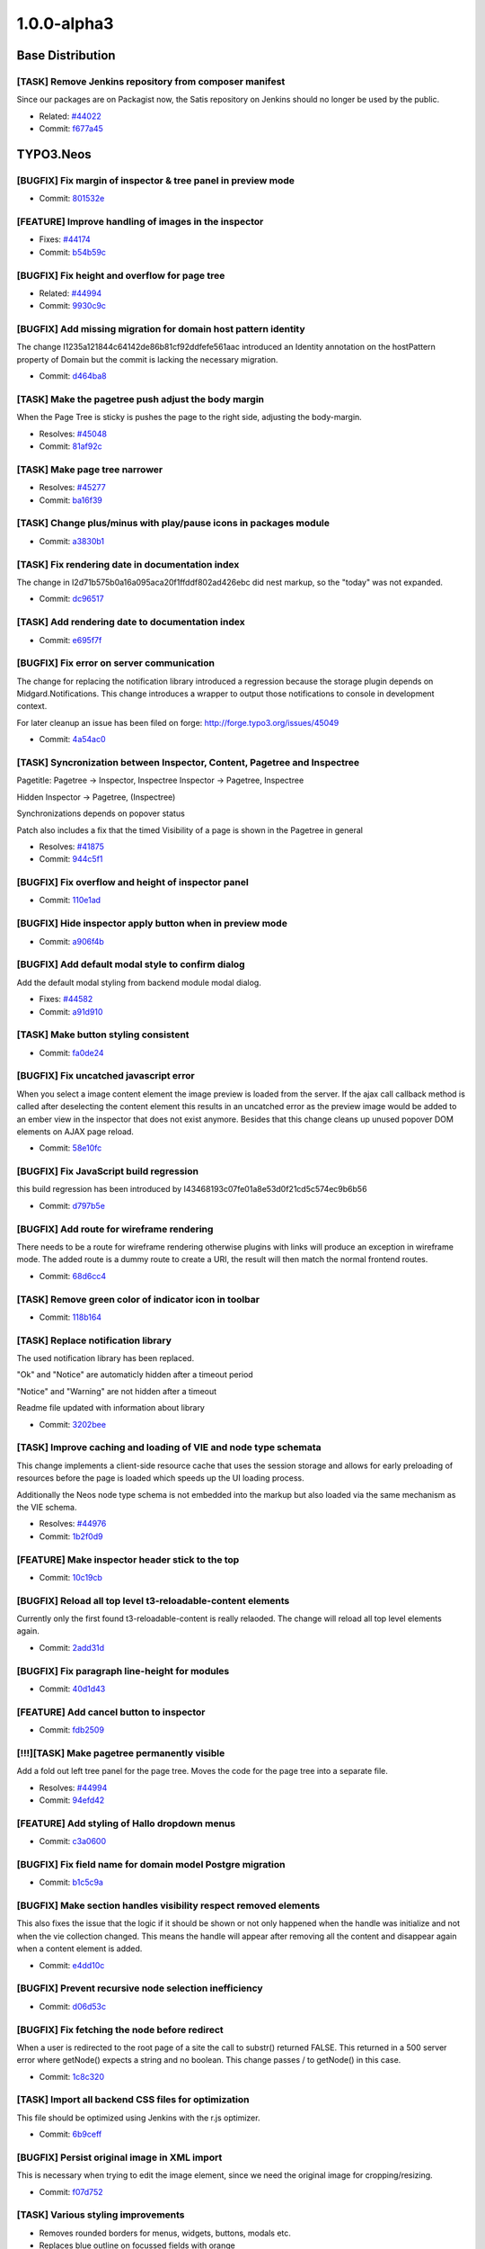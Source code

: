 .. _1.0.0-alpha3:

====================
1.0.0-alpha3
====================

~~~~~~~~~~~~~~~~~~~~~~~~~~~~~~~~~~~~~~~~
Base Distribution
~~~~~~~~~~~~~~~~~~~~~~~~~~~~~~~~~~~~~~~~

[TASK] Remove Jenkins repository from  composer manifest
-----------------------------------------------------------------------------------------

Since our packages are on Packagist now, the Satis repository on Jenkins
should no longer be used by the public.

* Related: `#44022 <http://forge.typo3.org/issues/44022>`_
* Commit: `f677a45 <http://git.typo3.org/TYPO3v5/Distributions/Base.git?a=commit;h=f677a456b036af6542f1b8ad35326ce0b14e1815>`_

~~~~~~~~~~~~~~~~~~~~~~~~~~~~~~~~~~~~~~~~
TYPO3.Neos
~~~~~~~~~~~~~~~~~~~~~~~~~~~~~~~~~~~~~~~~

[BUGFIX] Fix margin of inspector & tree panel in preview mode
-----------------------------------------------------------------------------------------

* Commit: `801532e <http://git.typo3.org/FLOW3/Packages/TYPO3.TYPO3.git?a=commit;h=801532e766d82f80cb7463183cfcc4994f8144a6>`_

[FEATURE] Improve handling of images in the inspector
-----------------------------------------------------------------------------------------

* Fixes: `#44174 <http://forge.typo3.org/issues/44174>`_
* Commit: `b54b59c <http://git.typo3.org/FLOW3/Packages/TYPO3.TYPO3.git?a=commit;h=b54b59cde7258e5a7d4931d634fafa58f46ef74b>`_

[BUGFIX] Fix height and overflow for page tree
-----------------------------------------------------------------------------------------

* Related: `#44994 <http://forge.typo3.org/issues/44994>`_
* Commit: `9930c9c <http://git.typo3.org/FLOW3/Packages/TYPO3.TYPO3.git?a=commit;h=9930c9c4cd53d09ec993cfd53e0d355fb55337b5>`_

[BUGFIX] Add missing migration for domain host pattern identity
-----------------------------------------------------------------------------------------

The change I1235a121844c64142de86b81cf92ddfefe561aac introduced
an Identity annotation on the hostPattern property of Domain but
the commit is lacking the necessary migration.

* Commit: `d464ba8 <http://git.typo3.org/FLOW3/Packages/TYPO3.TYPO3.git?a=commit;h=d464ba8d450304e7dcefa948f27fb7c2d34ac5b1>`_

[TASK] Make the pagetree push adjust the body margin
-----------------------------------------------------------------------------------------

When the  Page Tree is sticky is pushes  the page to
the right side, adjusting the body-margin.

* Resolves: `#45048 <http://forge.typo3.org/issues/45048>`_
* Commit: `81af92c <http://git.typo3.org/FLOW3/Packages/TYPO3.TYPO3.git?a=commit;h=81af92c5e36fc5e0b38514ce41ceb4890a145f7d>`_

[TASK] Make page tree narrower
-----------------------------------------------------------------------------------------

* Resolves: `#45277 <http://forge.typo3.org/issues/45277>`_
* Commit: `ba16f39 <http://git.typo3.org/FLOW3/Packages/TYPO3.TYPO3.git?a=commit;h=ba16f39be87ec32d450ab68e40c033eb7f6b0791>`_

[TASK] Change plus/minus with play/pause icons in packages module
-----------------------------------------------------------------------------------------

* Commit: `a3830b1 <http://git.typo3.org/FLOW3/Packages/TYPO3.TYPO3.git?a=commit;h=a3830b1afcacab336049dd236b2d24dd977d59b3>`_

[TASK] Fix rendering date in documentation index
-----------------------------------------------------------------------------------------

The change in I2d71b575b0a16a095aca20f1ffddf802ad426ebc did nest markup,
so the "today" was not expanded.

* Commit: `dc96517 <http://git.typo3.org/FLOW3/Packages/TYPO3.TYPO3.git?a=commit;h=dc96517d76baa69bda2aca4d73ccc355f5ed401c>`_

[TASK] Add rendering date to documentation index
-----------------------------------------------------------------------------------------

* Commit: `e695f7f <http://git.typo3.org/FLOW3/Packages/TYPO3.TYPO3.git?a=commit;h=e695f7f6c16d4413f76ad55134d2832fbb2c17a5>`_

[BUGFIX] Fix error on server communication
-----------------------------------------------------------------------------------------

The change for replacing the notification library
introduced a regression because the storage plugin
depends on Midgard.Notifications.
This change introduces a wrapper to output those
notifications to console in development context.

For later cleanup an issue has been filed on forge:
http://forge.typo3.org/issues/45049

* Commit: `4a54ac0 <http://git.typo3.org/FLOW3/Packages/TYPO3.TYPO3.git?a=commit;h=4a54ac01601cb7157c1843e7b4b5b66086da53f0>`_

[TASK] Syncronization between Inspector, Content, Pagetree and Inspectree
-----------------------------------------------------------------------------------------

Pagetitle:
Pagetree -> Inspector, Inspectree
Inspector -> Pagetree, Inspectree

Hidden
Inspector -> Pagetree, (Inspectree)

Synchronizations depends on popover status

Patch also includes a fix that the timed Visibility
of a page is shown in the Pagetree in general

* Resolves: `#41875 <http://forge.typo3.org/issues/41875>`_
* Commit: `944c5f1 <http://git.typo3.org/FLOW3/Packages/TYPO3.TYPO3.git?a=commit;h=944c5f180b6dd420028f80d6e097b71a4c0b5b5d>`_

[BUGFIX] Fix overflow and height of inspector panel
-----------------------------------------------------------------------------------------

* Commit: `110e1ad <http://git.typo3.org/FLOW3/Packages/TYPO3.TYPO3.git?a=commit;h=110e1ad3b5e118f590a9cb66c5da87c08b60e014>`_

[BUGFIX] Hide inspector apply button when in preview mode
-----------------------------------------------------------------------------------------

* Commit: `a906f4b <http://git.typo3.org/FLOW3/Packages/TYPO3.TYPO3.git?a=commit;h=a906f4b54d456e49871ae7e9489357530edca51c>`_

[BUGFIX] Add default modal style to confirm dialog
-----------------------------------------------------------------------------------------

Add the default modal styling from backend module
modal dialog.

* Fixes: `#44582 <http://forge.typo3.org/issues/44582>`_
* Commit: `a91d910 <http://git.typo3.org/FLOW3/Packages/TYPO3.TYPO3.git?a=commit;h=a91d91045d64c8328c3550f67b6533318ee16544>`_

[TASK] Make button styling consistent
-----------------------------------------------------------------------------------------

* Commit: `fa0de24 <http://git.typo3.org/FLOW3/Packages/TYPO3.TYPO3.git?a=commit;h=fa0de247daf4ff57105cfc40908883c733034486>`_

[BUGFIX] Fix uncatched javascript error
-----------------------------------------------------------------------------------------

When you select a image content element the image preview
is loaded from the server. If the ajax call callback method
is called after deselecting the content element this
results in an uncatched error as the preview image would
be added to an ember view in the inspector that does not
exist anymore.
Besides that this change cleans up unused popover DOM
elements on AJAX page reload.

* Commit: `58e10fc <http://git.typo3.org/FLOW3/Packages/TYPO3.TYPO3.git?a=commit;h=58e10fc9c7143c95ec500a6e84c11bd1db857e03>`_

[BUGFIX] Fix JavaScript build regression
-----------------------------------------------------------------------------------------

this build regression has been introduced by I43468193c07fe01a8e53d0f21cd5c574ec9b6b56

* Commit: `d797b5e <http://git.typo3.org/FLOW3/Packages/TYPO3.TYPO3.git?a=commit;h=d797b5e0be786819e40445436b3c5a95cc99b191>`_

[BUGFIX] Add route for wireframe rendering
-----------------------------------------------------------------------------------------

There needs to be a route for wireframe rendering otherwise
plugins with links will produce an exception in wireframe
mode.
The added route is a dummy route to create a URI, the result
will then match the normal frontend routes.

* Commit: `68d6cc4 <http://git.typo3.org/FLOW3/Packages/TYPO3.TYPO3.git?a=commit;h=68d6cc447ee95989107a483a155355ed86144759>`_

[TASK] Remove green color of indicator icon in toolbar
-----------------------------------------------------------------------------------------

* Commit: `118b164 <http://git.typo3.org/FLOW3/Packages/TYPO3.TYPO3.git?a=commit;h=118b164e19b3504a2a6848d2ad5201ef10cae5e3>`_

[TASK] Replace notification library
-----------------------------------------------------------------------------------------

The used notification library has been replaced.

"Ok" and "Notice" are automaticly hidden after a timeout period

"Notice" and "Warning" are not hidden after a timeout

Readme file updated with information about library

* Commit: `3202bee <http://git.typo3.org/FLOW3/Packages/TYPO3.TYPO3.git?a=commit;h=3202beeb0fc52a37cdd43e3f87ad90f0e4582b36>`_

[TASK] Improve caching and loading of VIE and node type schemata
-----------------------------------------------------------------------------------------

This change implements a client-side resource cache that uses the
session storage and allows for early preloading of resources before
the page is loaded which speeds up the UI loading process.

Additionally the Neos node type schema is not embedded into the markup
but also loaded via the same mechanism as the VIE schema.

* Resolves: `#44976 <http://forge.typo3.org/issues/44976>`_
* Commit: `1b2f0d9 <http://git.typo3.org/FLOW3/Packages/TYPO3.TYPO3.git?a=commit;h=1b2f0d9794958cc3ca2f5f42c72579816e6f6d55>`_

[FEATURE] Make inspector header stick to the top
-----------------------------------------------------------------------------------------

* Commit: `10c19cb <http://git.typo3.org/FLOW3/Packages/TYPO3.TYPO3.git?a=commit;h=10c19cb46ef6a211d37a48e61c62e4dc836be5b6>`_

[BUGFIX] Reload all top level t3-reloadable-content elements
-----------------------------------------------------------------------------------------

Currently only the first found t3-reloadable-content is really
relaoded. The change will reload all top level elements again.

* Commit: `2add31d <http://git.typo3.org/FLOW3/Packages/TYPO3.TYPO3.git?a=commit;h=2add31d17d35733454ce2ef614564c042898d974>`_

[BUGFIX] Fix paragraph line-height for modules
-----------------------------------------------------------------------------------------

* Commit: `40d1d43 <http://git.typo3.org/FLOW3/Packages/TYPO3.TYPO3.git?a=commit;h=40d1d435380c2a593b0e485ef2ded5cf2f6ca26d>`_

[FEATURE] Add cancel button to inspector
-----------------------------------------------------------------------------------------

* Commit: `fdb2509 <http://git.typo3.org/FLOW3/Packages/TYPO3.TYPO3.git?a=commit;h=fdb250975ebbfd7c20d3e1b4b5e464dcd59dccd8>`_

[!!!][TASK] Make pagetree permanently visible
-----------------------------------------------------------------------------------------

Add a fold out left tree panel for the page tree.
Moves the code for the page tree into a separate
file.

* Resolves: `#44994 <http://forge.typo3.org/issues/44994>`_
* Commit: `94efd42 <http://git.typo3.org/FLOW3/Packages/TYPO3.TYPO3.git?a=commit;h=94efd42e84f029b308db24f760f34d64f85c1483>`_

[FEATURE] Add styling of Hallo dropdown menus
-----------------------------------------------------------------------------------------

* Commit: `c3a0600 <http://git.typo3.org/FLOW3/Packages/TYPO3.TYPO3.git?a=commit;h=c3a0600237afc739d9e4cde5bf944c59d69fc283>`_

[BUGFIX] Fix field name for domain model Postgre migration
-----------------------------------------------------------------------------------------

* Commit: `b1c5c9a <http://git.typo3.org/FLOW3/Packages/TYPO3.TYPO3.git?a=commit;h=b1c5c9a8fd887ce08d8c07c1862347982d93097a>`_

[BUGFIX] Make section handles visibility respect removed elements
-----------------------------------------------------------------------------------------

This also fixes the issue that the logic if it should be shown or not
only happened when the handle was initialize and not when the vie
collection changed. This means the handle will appear after removing
all the content and disappear again when a content element is added.

* Commit: `e4dd10c <http://git.typo3.org/FLOW3/Packages/TYPO3.TYPO3.git?a=commit;h=e4dd10ca0585643e5c6bb1b62648c9ad8cd9aba8>`_

[BUGFIX] Prevent recursive node selection inefficiency
-----------------------------------------------------------------------------------------

* Commit: `d06d53c <http://git.typo3.org/FLOW3/Packages/TYPO3.TYPO3.git?a=commit;h=d06d53c251c47a9c302aee66cb9b7b29bedb1408>`_

[BUGFIX] Fix fetching the node before redirect
-----------------------------------------------------------------------------------------

When a user is redirected to the root page of a site
the call to substr() returned FALSE. This returned
in a 500 server error where getNode() expects a
string and no boolean. This change passes / to
getNode() in this case.

* Commit: `1c8c320 <http://git.typo3.org/FLOW3/Packages/TYPO3.TYPO3.git?a=commit;h=1c8c320a626e73c92c5cfd07ec8bf0fe43e625b1>`_

[TASK] Import all backend CSS files for optimization
-----------------------------------------------------------------------------------------

This file should be optimized using Jenkins with the r.js optimizer.

* Commit: `6b9ceff <http://git.typo3.org/FLOW3/Packages/TYPO3.TYPO3.git?a=commit;h=6b9ceff9f6bd6ffa90a4374e37dccaca45019c95>`_

[BUGFIX] Persist original image in XML import
-----------------------------------------------------------------------------------------

This is necessary when trying to edit the image
element, since we need the original image for
cropping/resizing.

* Commit: `f07d752 <http://git.typo3.org/FLOW3/Packages/TYPO3.TYPO3.git?a=commit;h=f07d752866007f6f466a21568a010ae1ba59bdef>`_

[TASK] Various styling improvements
-----------------------------------------------------------------------------------------

* Removes rounded borders for menus, widgets, buttons, modals etc.
* Replaces blue outline on focussed fields with orange

* Commit: `964f1d7 <http://git.typo3.org/FLOW3/Packages/TYPO3.TYPO3.git?a=commit;h=964f1d768871d981eb8fcc818fcb38f04147fdbf>`_

[FEATURE] Allow HTML5 properties for Ember fields
-----------------------------------------------------------------------------------------

* Commit: `0d7fc67 <http://git.typo3.org/FLOW3/Packages/TYPO3.TYPO3.git?a=commit;h=0d7fc6752add6c45596e9a6644e7935a51b1bac1>`_

[TASK] Clean up in JavaScript and handlebar templates
-----------------------------------------------------------------------------------------

* Commit: `5bfc53b <http://git.typo3.org/FLOW3/Packages/TYPO3.TYPO3.git?a=commit;h=5bfc53b1c853fe908e210e7354deb248ae6eaf82>`_

[FEATURE] Add hide/unhide button to content handles
-----------------------------------------------------------------------------------------

* Commit: `98556b6 <http://git.typo3.org/FLOW3/Packages/TYPO3.TYPO3.git?a=commit;h=98556b67b043187368e7ba9e8c8bed7283d30c52>`_

[BUGFIX] Don't show loading indicator when paste throws error
-----------------------------------------------------------------------------------------

* Commit: `a46ac8c <http://git.typo3.org/FLOW3/Packages/TYPO3.TYPO3.git?a=commit;h=a46ac8c64eb5280b870161f018df6e5b891eb0f6>`_

[TASK] Change minimum height of content element
-----------------------------------------------------------------------------------------

* Commit: `7479884 <http://git.typo3.org/FLOW3/Packages/TYPO3.TYPO3.git?a=commit;h=74798844a81b332f0af014d652e0dd361533a44e>`_

[BUGFIX] Fix creation of content in empty section
-----------------------------------------------------------------------------------------

This issue occurs when a section only contains removed content.
When creating a new content element from the sections content
handles, it uses the last node as reference. Since this content
element is removed the node object converter will throw an error.

* Commit: `7b86853 <http://git.typo3.org/FLOW3/Packages/TYPO3.TYPO3.git?a=commit;h=7b868539986e5cec88d39ec05e0300deb8642690>`_

[FEATURE] Add current request to TypoScript context
-----------------------------------------------------------------------------------------

* Resolves: `#44958 <http://forge.typo3.org/issues/44958>`_
* Commit: `078a30e <http://git.typo3.org/FLOW3/Packages/TYPO3.TYPO3.git?a=commit;h=078a30ef321bbdb3e0ac9f751d79c1ee173592bd>`_

[FEATURE] Top level case to decide rendering path
-----------------------------------------------------------------------------------------

To allow rendering of different output formats a top
level Case is introduced that renders "page" by default.
That way it is easy to hook in and add other types of output.

* Resolves: `#44949 <http://forge.typo3.org/issues/44949>`_
* Related: `#44948 <http://forge.typo3.org/issues/44948>`_

* Commit: `5598bb2 <http://git.typo3.org/FLOW3/Packages/TYPO3.TYPO3.git?a=commit;h=5598bb295698c0c620fa7e411049a5e730f6b733>`_

[BUGFIX] Remove duplicate _removed value from content wrapping
-----------------------------------------------------------------------------------------

* Commit: `fb09411 <http://git.typo3.org/FLOW3/Packages/TYPO3.TYPO3.git?a=commit;h=fb09411abacf0dd48c62dcdf4c8dbe497788ace5>`_

[BUGFIX] Clear inspector after deleting an element
-----------------------------------------------------------------------------------------

* Commit: `d61e911 <http://git.typo3.org/FLOW3/Packages/TYPO3.TYPO3.git?a=commit;h=d61e911e003da5bc8897d6a02bac0b02e7be7dbf>`_

[BUGFIX] Prevent the node object converter mapping null to target type
-----------------------------------------------------------------------------------------

* Fixes: `#42415 <http://forge.typo3.org/issues/42415>`_
* Commit: `6a82fe0 <http://git.typo3.org/FLOW3/Packages/TYPO3.TYPO3.git?a=commit;h=6a82fe081c368672246cef61cbfeb13d141fa5cc>`_

[!!!][FEATURE] Add a site management module
-----------------------------------------------------------------------------------------

!!! Requires database schema update

* Adds site management module where it is possible to create,
  update and delete both sites and domains.
* Adds a hostname validator
* Adds a unique entity validator
* Adds a node name validator
* Adds a package key validator
* HostPattern marked as identity in Domain model
* Resolves: `#40325 <http://forge.typo3.org/issues/40325>`_

* Commit: `711d5cd <http://git.typo3.org/FLOW3/Packages/TYPO3.TYPO3.git?a=commit;h=711d5cd64823a81cfb46b4102602d717fce44322>`_

[BUGFIX] Prevent JavaScript error on exception from Backbone sync
-----------------------------------------------------------------------------------------

* Commit: `342b76b <http://git.typo3.org/FLOW3/Packages/TYPO3.TYPO3.git?a=commit;h=342b76b26a61530cdee100217fced9261aae6192>`_

[BUGFIX] Remove t3-button class from dialog close button
-----------------------------------------------------------------------------------------

* Commit: `759f58a <http://git.typo3.org/FLOW3/Packages/TYPO3.TYPO3.git?a=commit;h=759f58af03c87e0ddbb9e1950460846912db242b>`_

[BUGFIX] Fix typo in comment for neos/content/ui.js
-----------------------------------------------------------------------------------------

* Commit: `43cefac <http://git.typo3.org/FLOW3/Packages/TYPO3.TYPO3.git?a=commit;h=43cefac4a0b15b36f0ddaa6c5e03b0720a19dc6d>`_

[TASK] Tweak figures used in documentation
-----------------------------------------------------------------------------------------

Tweaks image inclusions in the sources and fixes some tiny markup
errors along the way.

* Related: `#44885 <http://forge.typo3.org/issues/44885>`_
* Commit: `f7153bc <http://git.typo3.org/FLOW3/Packages/TYPO3.TYPO3.git?a=commit;h=f7153bc3f59596675e85e870c537f2fe3621dec8>`_

[BUGFIX] Create site kickstarter object for site import step
-----------------------------------------------------------------------------------------

* Commit: `b1ef7d2 <http://git.typo3.org/FLOW3/Packages/TYPO3.TYPO3.git?a=commit;h=b1ef7d26817519e677182abce635228c89f282ca>`_

[TASK] Remove .orig version of packages controller
-----------------------------------------------------------------------------------------

* Commit: `4d2c2b7 <http://git.typo3.org/FLOW3/Packages/TYPO3.TYPO3.git?a=commit;h=4d2c2b72e3de5f75f4678db80ecabd8187245a5f>`_

[TASK] Remove superfluous $securityContext
-----------------------------------------------------------------------------------------

The $securityContext member of the RoutingLoggingAspect was not used
in the code.

* Commit: `4c75263 <http://git.typo3.org/FLOW3/Packages/TYPO3.TYPO3.git?a=commit;h=4c75263c3ef1a2d61d1fa27a779c1eb4eb79a826>`_

[TASK] Adjust reST documentation for docs.typo3.org
-----------------------------------------------------------------------------------------

Moves images around, adjust sources as needed, add Settings.yml.

Tweaked the way TOCs are laid out.

* Related: `#44885 <http://forge.typo3.org/issues/44885>`_
* Commit: `a5929ad <http://git.typo3.org/FLOW3/Packages/TYPO3.TYPO3.git?a=commit;h=a5929adc09cf5d8ed1798b5e8258bc53130d58fb>`_

[FEATURE] Make non-editable-overlay configurable through content type schema
-----------------------------------------------------------------------------------------

For testing, the corresponding change for TYPO3.Neos.ContentTypes is
needed.

* Resolves: `#44812 <http://forge.typo3.org/issues/44812>`_
* Commit: `e4cb3c0 <http://git.typo3.org/FLOW3/Packages/TYPO3.TYPO3.git?a=commit;h=e4cb3c073f5fcd81748f06322e83bdb760683f25>`_

[TASK] Make TYPO3.SiteKickstarter a dev dependency
-----------------------------------------------------------------------------------------

This commit is a replacement for 8eaedb which had to be reverted
because of Neos setup wizard depending on the SiteKickstarter.
Now the import step will check if the SiteKickstarter package
is activated, and if not it will show a notification.

The setup will still finish.

* Commit: `fb21ec8 <http://git.typo3.org/FLOW3/Packages/TYPO3.TYPO3.git?a=commit;h=fb21ec853dc14d1bf42bcb8c7b898feb2eff4ddb>`_

Revert "[TASK] Make SiteKickstarter a dev dependency"
-----------------------------------------------------------------------------------------

Neos actually depends on this package, so we should revert this change till a  better solution is found.

This reverts commit 8eaedb11d73adb355cf661c154c6b2c29560796a

* Commit: `2d9fc25 <http://git.typo3.org/FLOW3/Packages/TYPO3.TYPO3.git?a=commit;h=2d9fc25a322c4c2aed8a995c0ffd135a23415e40>`_

[TASK] Make SiteKickstarter a dev dependency
-----------------------------------------------------------------------------------------

This change makes the TYPO3.SiteKickstarter a dev dependency of
TYPO3.Neos so it's only installed with composer install --dev.

* Commit: `8eaedb1 <http://git.typo3.org/FLOW3/Packages/TYPO3.TYPO3.git?a=commit;h=8eaedb11d73adb355cf661c154c6b2c29560796a>`_

[BUGFIX] Show image upload errors and disable upload for wrong types
-----------------------------------------------------------------------------------------

When selecting images that do not match the accepted filetype of the
uploader an error is shown and the upload button is disabled.

Additionally the image extensions "jpeg" and "gif" are supported.

* Resolves: `#44683 <http://forge.typo3.org/issues/44683>`_
* Commit: `076b0c0 <http://git.typo3.org/FLOW3/Packages/TYPO3.TYPO3.git?a=commit;h=076b0c05d4b5e36194285838335260a8c02bd540>`_

[BUGFIX] The contentTypeSelectorTabs is not fully visible
-----------------------------------------------------------------------------------------

When contentTypeSelectorTabs is open the right t3-inspector
is placed on top. This results in that the content
types are not fully visible

Due to a position absolute setting in jquery popup the
z-index is set to 10001. The setting is found in
jquery.popover.js on line 282.

* Fixes: `#44667 <http://forge.typo3.org/issues/44667>`_
* Commit: `75c8d95 <http://git.typo3.org/FLOW3/Packages/TYPO3.TYPO3.git?a=commit;h=75c8d955a638c25d1444616a14a34c2ba7135f15>`_

[BUGFIX] domain matching must work if given hostname is shorter than a domain
-----------------------------------------------------------------------------------------

An "undefined array index" error occured if my hostname e.g. was
"foo.bar", and there was a domain record configured for "some.foo.bar".

This change adds a testcase for this and fixes the error.

* Commit: `c2518c6 <http://git.typo3.org/FLOW3/Packages/TYPO3.TYPO3.git?a=commit;h=c2518c63a5cdb2e7312982f47d2b39c36591144c>`_

[BUGFIX] Fix empty/boolean labels of search results
-----------------------------------------------------------------------------------------

When searching using the toolbar some result shows the
node label as a boolean. Instead it should use the node's
label generated with a label generator.

* Fixes: `#44304 <http://forge.typo3.org/issues/44304>`_
* Commit: `1d1c2c7 <http://git.typo3.org/FLOW3/Packages/TYPO3.TYPO3.git?a=commit;h=1d1c2c7c42967f07322fcade8feb99a99fccb4da>`_

[BUGFIX] document errors with position:relative on body
-----------------------------------------------------------------------------------------

* Commit: `f3e2856 <http://git.typo3.org/FLOW3/Packages/TYPO3.TYPO3.git?a=commit;h=f3e2856b20467eb47101d30946e4574b84f03723>`_

[FEATURE] Support manually set target node for Shortcut
-----------------------------------------------------------------------------------------

This enhances the Shortcut content type to support a specifically set
target node which overrides the default behavior or redirecting to the
first sub node. The property "targetNode" currently needs to be set
manually (through the Node API) as there is no user interface in place
yet.

* Resolves: `#44403 <http://forge.typo3.org/issues/44403>`_
* Commit: `cd80e4c <http://git.typo3.org/FLOW3/Packages/TYPO3.TYPO3.git?a=commit;h=cd80e4ce6c644d0a700b39e7b2593a81d3ddc442>`_

[TASK] Improved error handling for missing root TypoScript template
-----------------------------------------------------------------------------------------

If a site does not contain a root TypoScript template (or it was placed
at a wrong location), a meaningful error message is now displayed.

* Resolves: `#44404 <http://forge.typo3.org/issues/44404>`_
* Commit: `485ba1a <http://git.typo3.org/FLOW3/Packages/TYPO3.TYPO3.git?a=commit;h=485ba1aca1a2500d12c6ba5364f185b9c6059ddc>`_

[BUGFIX] Fix height of inspector header due to green border
-----------------------------------------------------------------------------------------

* Commit: `1e22439 <http://git.typo3.org/FLOW3/Packages/TYPO3.TYPO3.git?a=commit;h=1e224392372ad5b82b1421cc3ad7969f8e32718f>`_

[TASK] Remove rounded borders from various elements
-----------------------------------------------------------------------------------------

* Removes rounded borders from following popovers:
  new content element, page tree, inspect tree
* Removes rounded corners for the content element handles
* Adds the possibility to add additional classes
  to the popover root element for popover buttons

* Commit: `a21eef8 <http://git.typo3.org/FLOW3/Packages/TYPO3.TYPO3.git?a=commit;h=a21eef8fce29e560ddc9b72b793aac725ce8e9a3>`_

[BUGFIX] New content element popover is positioned fixed
-----------------------------------------------------------------------------------------

* Fixes: `#44420 <http://forge.typo3.org/issues/44420>`_
* Commit: `c98812f <http://git.typo3.org/FLOW3/Packages/TYPO3.TYPO3.git?a=commit;h=c98812f9a9931f597878d8bd74416067c5c48ead>`_

[BUGFIX] Remove popover doesn't close new content element popover
-----------------------------------------------------------------------------------------

* Fixes: `#44419 <http://forge.typo3.org/issues/44419>`_
* Commit: `768dc21 <http://git.typo3.org/FLOW3/Packages/TYPO3.TYPO3.git?a=commit;h=768dc214515622662da95e4ac2211948b2290a5e>`_

[TASK] Upgrade Font Awesome to v3.0
-----------------------------------------------------------------------------------------

This release includes a new icon font with remade
icons from scratch to support 14px rendering.

* Related: `#41009 <http://forge.typo3.org/issues/41009>`_
* Commit: `1803587 <http://git.typo3.org/FLOW3/Packages/TYPO3.TYPO3.git?a=commit;h=18035875d8c204fb9ec2365c401f0a7c017f6b45>`_

[BUGFIX] Allow user dropdown to overflow top bar
-----------------------------------------------------------------------------------------

Change I30881c3e89b4c1062fde6abe3181670860a06297 added
overflow hidden to t3-ui-top, but it should only be
applied in preview mode.

* Commit: `6ae42f4 <http://git.typo3.org/FLOW3/Packages/TYPO3.TYPO3.git?a=commit;h=6ae42f4a3733b7ddf67b72234a7bc7c84985cca0>`_

[BUGFIX] Make clicking on new content element icons possible
-----------------------------------------------------------------------------------------

Inside the new-content-element popover, clicking on the icon
of the content type did a redirect to "#", losing the current
page and showing the live workspace instead of adding a new
content element.

This change fixes this and makes the link easier to click and
fixing some styling issues as well as removing the non-used
HTML attributes as well.

Also removes the depreacted new content element template.

* Commit: `4f3994c <http://git.typo3.org/FLOW3/Packages/TYPO3.TYPO3.git?a=commit;h=4f3994c39d5ef1bf3a12c4a481b52ce7ebb3bf5b>`_

[BUGFIX] Fix transitions when toggling preview mode
-----------------------------------------------------------------------------------------

* Add transition for inspector panel
* Fix overflow for top panel
* Remove margin-right on body (normalize)
* Commit: `24ee3ca <http://git.typo3.org/FLOW3/Packages/TYPO3.TYPO3.git?a=commit;h=24ee3caed5e6ae8cff135aabef14dba4252a789d>`_

[BUGFIX] Remove use of updateSchema in package management
-----------------------------------------------------------------------------------------

* Fixes: `#44409 <http://forge.typo3.org/issues/44409>`_
* Commit: `28650fe <http://git.typo3.org/FLOW3/Packages/TYPO3.TYPO3.git?a=commit;h=28650feedfdefb6c49204a7454c7960af127b7fb>`_

[TASK] Additional check for date properties
-----------------------------------------------------------------------------------------

This adds another check to make sure that corrupt or unexpected values
of date node properties don't lead to a fatal error caused by calling
methods on a non-object.

* Resolves: `#44400 <http://forge.typo3.org/issues/44400>`_
* Commit: `73ebcb5 <http://git.typo3.org/FLOW3/Packages/TYPO3.TYPO3.git?a=commit;h=73ebcb5e6b16878359bd856b732d4e4e04d7e9d8>`_

[TASK] Disable open popover windows when entering preview mode
-----------------------------------------------------------------------------------------

Disables the open popover windows when clicking the on the
preview button.

* Fixes: `#42208 <http://forge.typo3.org/issues/42208>`_
* Commit: `a020339 <http://git.typo3.org/FLOW3/Packages/TYPO3.TYPO3.git?a=commit;h=a020339fdc9a2c7da7210cabf76d5ce78a2faa54>`_

[BUGFIX] Remove margin when activating search toolbar
-----------------------------------------------------------------------------------------

Bug introduced in task #41849 creating normalized css

* Fixes: `#44211 <http://forge.typo3.org/issues/44211>`_
* Commit: `94b0eb7 <http://git.typo3.org/FLOW3/Packages/TYPO3.TYPO3.git?a=commit;h=94b0eb7cf07019666e408aac8f82ef322893fc11>`_

[BUGFIX] Make the search toolbar searchable again
-----------------------------------------------------------------------------------------

* Fixes: `#44220 <http://forge.typo3.org/issues/44220>`_
* Commit: `3597306 <http://git.typo3.org/FLOW3/Packages/TYPO3.TYPO3.git?a=commit;h=359730618ad788b7db17a38a8a4314c79c94f0f3>`_

[BUGFIX] Fix typo in variable name for LauncherController
-----------------------------------------------------------------------------------------

* Fixes: `#44212 <http://forge.typo3.org/issues/44212>`_
* Commit: `d44c0a9 <http://git.typo3.org/FLOW3/Packages/TYPO3.TYPO3.git?a=commit;h=d44c0a914d70b4751d1012d3495aab514d7a14ad>`_

[TASK] Add subpage removal hint to delete prompt
-----------------------------------------------------------------------------------------

When deleting a page from the page tree the modal prompt description
now shows that subpages will be removed as well (if present).

Some cleanup is done along the way.

* Resolves: `#44035 <http://forge.typo3.org/issues/44035>`_
* Commit: `403a1e6 <http://git.typo3.org/FLOW3/Packages/TYPO3.TYPO3.git?a=commit;h=403a1e6ed78bd2d879de4a9ef8a58c182e42fecb>`_

[TASK] Redirect to last edit page after logout
-----------------------------------------------------------------------------------------

Uses the Neos_lastVisitedUri in a similar way to the login.

* Resolves: `#40304 <http://forge.typo3.org/issues/40304>`_
* Commit: `34eb9ae <http://git.typo3.org/FLOW3/Packages/TYPO3.TYPO3.git?a=commit;h=34eb9ae0928c4b6ecc28e55da72a9e8fc8b80657>`_

~~~~~~~~~~~~~~~~~~~~~~~~~~~~~~~~~~~~~~~~
TYPO3.Neos.ContentTypes
~~~~~~~~~~~~~~~~~~~~~~~~~~~~~~~~~~~~~~~~

[TASK] Use bundled file for backend CSS
-----------------------------------------------------------------------------------------

This change can be applied after I015035ac40e112e060fd7343d33d28674a707649.

* Commit: `e566166 <http://git.typo3.org/FLOW3/Packages/TYPO3.Phoenix.ContentTypes.git?a=commit;h=e5661665d7033e869fc09ff887ebaeb9f4defe1a>`_

[FEATURE] Make non-editable-overlay configurable through content type schema
-----------------------------------------------------------------------------------------

You also need the corresponding change in TYPO3 Neos for this.

* Resolves: `#44812 <http://forge.typo3.org/issues/44812>`_
* Commit: `527287a <http://git.typo3.org/FLOW3/Packages/TYPO3.Phoenix.ContentTypes.git?a=commit;h=527287a73621ab801aa849b6af5c1bf7f1e330a9>`_

[BUGFIX] Remove default title property from content object
-----------------------------------------------------------------------------------------

* Commit: `efe4269 <http://git.typo3.org/FLOW3/Packages/TYPO3.Phoenix.ContentTypes.git?a=commit;h=efe4269004c4eebcf2f2a680a71bbbe51707e5b4>`_

[TASK] Section rendering should use getNodePath in collection again
-----------------------------------------------------------------------------------------

Cleanup after the previous changes to make overrides of
Section.Default easier again.

* Commit: `d9bd0e4 <http://git.typo3.org/FLOW3/Packages/TYPO3.Phoenix.ContentTypes.git?a=commit;h=d9bd0e4d28040c0d33d894462763e729bb18a098>`_

[BUGFIX] Fix section rendering in backend context
-----------------------------------------------------------------------------------------

This is a hot fix for broken section rendering in the backend user
interface introduced in https://review.typo3.org/#/c/17430/

* Commit: `09e8ba3 <http://git.typo3.org/FLOW3/Packages/TYPO3.Phoenix.ContentTypes.git?a=commit;h=09e8ba361acaa442077a125c41d8fe602404e7f0>`_

[FEATURE] Support inline rendering of custom Folder content types
-----------------------------------------------------------------------------------------

Previously the "Section" content type's TypoScript object was told to
render the collection of content elements of itself. In order to render
custom page-like types (inheriting from Folder) inline (sic!) into a
page, the Section TypoScript object is now a Case object. Its fallback
case results in the same behavior as before the refactoring.

This way it is possible for other packages (or by Neos at some point)
to pass control to a specialized TypoScript for specific node types.

More specifically: This allows a Blog Post TypoScript object to render
a Blog Post node (inheriting from Folder) inside a page template.

* Resolves: `#44406 <http://forge.typo3.org/issues/44406>`_
* Commit: `adfd203 <http://git.typo3.org/FLOW3/Packages/TYPO3.Phoenix.ContentTypes.git?a=commit;h=adfd20345c2c0cdc946df46cc49d901e68264590>`_

~~~~~~~~~~~~~~~~~~~~~~~~~~~~~~~~~~~~~~~~
TYPO3.TYPO3CR
~~~~~~~~~~~~~~~~~~~~~~~~~~~~~~~~~~~~~~~~

[TASK] Show meaningful error message on invalid node path
-----------------------------------------------------------------------------------------

If some code passes an invalid path (for example NULL) to getNode(), due
to some bug, Node will now throw a meaningful exception.

* Commit: `34cdf80 <http://git.typo3.org/FLOW3/Packages/TYPO3.TYPO3CR.git?a=commit;h=34cdf802759f7894f008c87f590d9f054f0fec82>`_

~~~~~~~~~~~~~~~~~~~~~~~~~~~~~~~~~~~~~~~~
TYPO3.TypoScript
~~~~~~~~~~~~~~~~~~~~~~~~~~~~~~~~~~~~~~~~

[FEATURE] Allow setting absolute path in matcher
-----------------------------------------------------------------------------------------

With the new property renderPath in Matchers it is possible to
set a TypoScript path and use the configuration for rendering
instead of giving a prototype name.

* Resolves: `#44948 <http://forge.typo3.org/issues/44948>`_
* Commit: `0a3daa4 <http://git.typo3.org/FLOW3/Packages/TYPO3.TypoScript.git?a=commit;h=0a3daa49f8f7642a9ace3405aa93c86e72e53d26>`_

[BUGFIX] Add a check for unsetted Paths in Arrays
-----------------------------------------------------------------------------------------

When a path is unset it isn't really unset by the TypoScript
Parser, instead it's set to NULL. This can throw an error
of non existing paths that TypoScript tries to render.
As a temporary Fix this changeset adds a check if the
path is NULL to skip it.

* Resolves: `#44902 <http://forge.typo3.org/issues/44902>`_
* Commit: `978db1f <http://git.typo3.org/FLOW3/Packages/TYPO3.TypoScript.git?a=commit;h=978db1f2a88ce57bd51596fe62bda3de23f7c261>`_

~~~~~~~~~~~~~~~~~~~~~~~~~~~~~~~~~~~~~~~~
TYPO3.Aloha
~~~~~~~~~~~~~~~~~~~~~~~~~~~~~~~~~~~~~~~~

No changes

~~~~~~~~~~~~~~~~~~~~~~~~~~~~~~~~~~~~~~~~
TYPO3.Eel
~~~~~~~~~~~~~~~~~~~~~~~~~~~~~~~~~~~~~~~~

[BUGFIX] Fizzle should make boolean comparison
-----------------------------------------------------------------------------------------

Using unquoted 'true', 'false' literals should result in a
comparison of boolean values not of strings. This change also adds
support for numeric values in filters.

* Commit: `ac4b36c <http://git.typo3.org/FLOW3/Packages/TYPO3.Eel.git?a=commit;h=ac4b36c3856c5c88d9ab6150aec27cd17a618c2f>`_

[TASK] Parser template should work with PSR-0 paths
-----------------------------------------------------------------------------------------

Fixes include path in AbstractParser PEG template and a few
naming and whitespace issues.

* Commit: `9e52727 <http://git.typo3.org/FLOW3/Packages/TYPO3.Eel.git?a=commit;h=9e5272794cfba86d9c70aa4a8f9b9f8042f659e1>`_

[TASK] Parser generation script should use PSR-0 paths
-----------------------------------------------------------------------------------------

* Commit: `800d1d6 <http://git.typo3.org/FLOW3/Packages/TYPO3.Eel.git?a=commit;h=800d1d65a54827adcc08e498dea56e7dbfae6390>`_

~~~~~~~~~~~~~~~~~~~~~~~~~~~~~~~~~~~~~~~~
TYPO3.ExtJS
~~~~~~~~~~~~~~~~~~~~~~~~~~~~~~~~~~~~~~~~

No changes

~~~~~~~~~~~~~~~~~~~~~~~~~~~~~~~~~~~~~~~~
TYPO3.Form
~~~~~~~~~~~~~~~~~~~~~~~~~~~~~~~~~~~~~~~~

[BUGFIX] Fix FileTypeValidator
-----------------------------------------------------------------------------------------

Adds the required $supportedOptions field to the
FileTypeValidator.

* Commit: `05be573 <http://git.typo3.org/FLOW3/Packages/TYPO3.Form.git?a=commit;h=05be573ad81729e7c0798b97df75643671d8038e>`_

[FEATURE] Provide a better Exception for PropertyMapping
-----------------------------------------------------------------------------------------

If the PropertyMapper fails to map some properties it
can be hard to understand what happened, because
the PropertyMapper doesn't get the whole PropertyPath
from the ProcessingRules.
To better understand what happens this change catches
the Property\\Exception and throws a new Exception
with the propertyPath that was tried to be mapped.

Example:
http://dl.dropbox.com/u/314491/Screenshots/09.png

Without this Change only the 2 nested Exceptions
would have been thrown.

* Commit: `0ecc0b7 <http://git.typo3.org/FLOW3/Packages/TYPO3.Form.git?a=commit;h=0ecc0b747d101917a67f832cc5c7bf1f74ec4fe5>`_

~~~~~~~~~~~~~~~~~~~~~~~~~~~~~~~~~~~~~~~~
TYPO3.Imagine
~~~~~~~~~~~~~~~~~~~~~~~~~~~~~~~~~~~~~~~~

No changes

~~~~~~~~~~~~~~~~~~~~~~~~~~~~~~~~~~~~~~~~
TYPO3.Media
~~~~~~~~~~~~~~~~~~~~~~~~~~~~~~~~~~~~~~~~

No changes

~~~~~~~~~~~~~~~~~~~~~~~~~~~~~~~~~~~~~~~~
TYPO3.Setup
~~~~~~~~~~~~~~~~~~~~~~~~~~~~~~~~~~~~~~~~

[BUGFIX] Fix indentation of flash messages in login action
-----------------------------------------------------------------------------------------

* Commit: `ea9b8b4 <http://git.typo3.org/FLOW3/Packages/TYPO3.Setup.git?a=commit;h=ea9b8b4a0cd612600d1fb6fdf002fe95bcc86699>`_

[TASK] Logout after finalized setup & improve hidden removal
-----------------------------------------------------------------------------------------

This is needed for being able to login into the neos backend
properly after a finalized setup.

* Commit: `6ea7acd <http://git.typo3.org/FLOW3/Packages/TYPO3.Setup.git?a=commit;h=6ea7acda2ff5acc83bfbae7a788a51302de596e9>`_

~~~~~~~~~~~~~~~~~~~~~~~~~~~~~~~~~~~~~~~~
TYPO3.SiteKickstarter
~~~~~~~~~~~~~~~~~~~~~~~~~~~~~~~~~~~~~~~~

No changes

~~~~~~~~~~~~~~~~~~~~~~~~~~~~~~~~~~~~~~~~
TYPO3.Twitter.Bootstrap
~~~~~~~~~~~~~~~~~~~~~~~~~~~~~~~~~~~~~~~~

[TASK] Upgrade bootstrap version to 2.2.2
-----------------------------------------------------------------------------------------

* Commit: `360bbd6 <http://git.typo3.org/FLOW3/Packages/Twitter.Bootstrap.git?a=commit;h=360bbd60c85dada87a204a9c6a9e1197441867ba>`_

[FEATURE] Add FlashMessage-ViewHelper
-----------------------------------------------------------------------------------------

Needed since the ViewHelper that ships with Fluid does not render the HTML in
the needed structure and with the needed class names to be used with the CSS
from Bootstrap.

* Resolves: `#43065 <http://forge.typo3.org/issues/43065>`_
* Commit: `8288371 <http://git.typo3.org/FLOW3/Packages/Twitter.Bootstrap.git?a=commit;h=8288371b84d1c24579e055122028c5be9b3e62a6>`_


